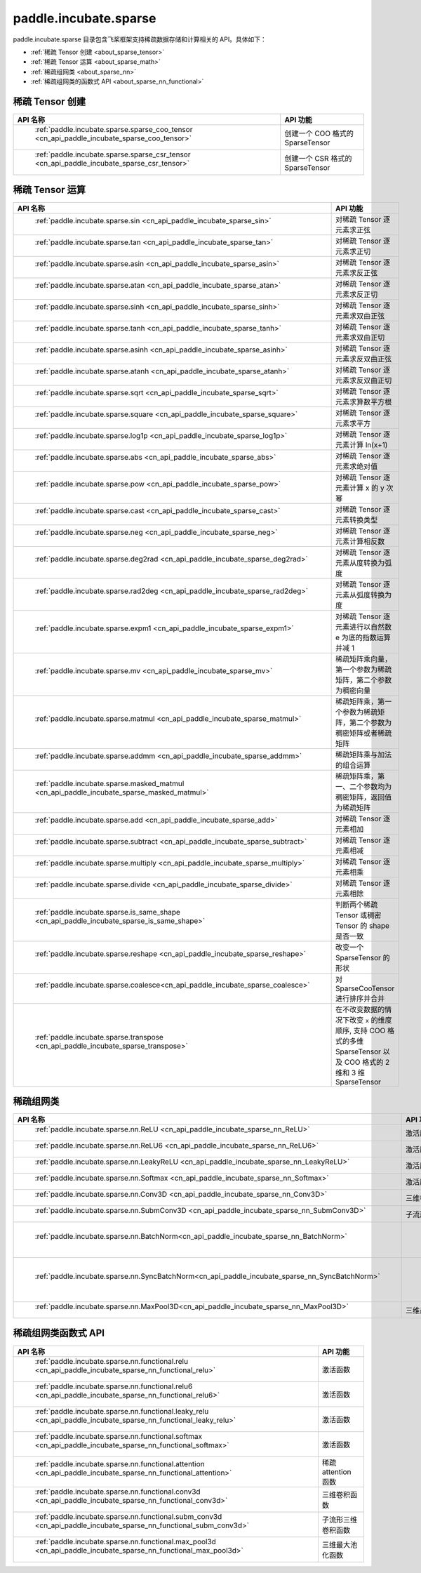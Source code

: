 .. _cn_overview_paddle:

paddle.incubate.sparse
---------------------

paddle.incubate.sparse 目录包含飞桨框架支持稀疏数据存储和计算相关的 API。具体如下：

-  :ref:`稀疏 Tensor 创建 <about_sparse_tensor>`
-  :ref:`稀疏 Tensor 运算 <about_sparse_math>`
-  :ref:`稀疏组网类 <about_sparse_nn>`
-  :ref:`稀疏组网类的函数式 API <about_sparse_nn_functional>`

.. _about_sparse_tensor:

稀疏 Tensor 创建
::::::::::::::::::::

.. csv-table::
    :header: "API 名称", "API 功能"

    " :ref:`paddle.incubate.sparse.sparse_coo_tensor <cn_api_paddle_incubate_sparse_coo_tensor>` ", "创建一个 COO 格式的 SparseTensor"
    " :ref:`paddle.incubate.sparse.sparse_csr_tensor <cn_api_paddle_incubate_sparse_csr_tensor>` ", "创建一个 CSR 格式的 SparseTensor"

.. _about_sparse_math:

稀疏 Tensor 运算
::::::::::::::::::::

.. csv-table::
    :header: "API 名称", "API 功能"

    " :ref:`paddle.incubate.sparse.sin <cn_api_paddle_incubate_sparse_sin>` ", "对稀疏 Tensor 逐元素求正弦"
    " :ref:`paddle.incubate.sparse.tan <cn_api_paddle_incubate_sparse_tan>` ", "对稀疏 Tensor 逐元素求正切"
    " :ref:`paddle.incubate.sparse.asin <cn_api_paddle_incubate_sparse_asin>` ", "对稀疏 Tensor 逐元素求反正弦"
    " :ref:`paddle.incubate.sparse.atan <cn_api_paddle_incubate_sparse_atan>` ", "对稀疏 Tensor 逐元素求反正切"
    " :ref:`paddle.incubate.sparse.sinh <cn_api_paddle_incubate_sparse_sinh>` ", "对稀疏 Tensor 逐元素求双曲正弦"
    " :ref:`paddle.incubate.sparse.tanh <cn_api_paddle_incubate_sparse_tanh>` ", "对稀疏 Tensor 逐元素求双曲正切"
    " :ref:`paddle.incubate.sparse.asinh <cn_api_paddle_incubate_sparse_asinh>` ", "对稀疏 Tensor 逐元素求反双曲正弦"
    " :ref:`paddle.incubate.sparse.atanh <cn_api_paddle_incubate_sparse_atanh>` ", "对稀疏 Tensor 逐元素求反双曲正切"
    " :ref:`paddle.incubate.sparse.sqrt <cn_api_paddle_incubate_sparse_sqrt>` ", "对稀疏 Tensor 逐元素求算数平方根"
    " :ref:`paddle.incubate.sparse.square <cn_api_paddle_incubate_sparse_square>` ", "对稀疏 Tensor 逐元素求平方"
    " :ref:`paddle.incubate.sparse.log1p <cn_api_paddle_incubate_sparse_log1p>` ", "对稀疏 Tensor 逐元素计算 ln(x+1)"
    " :ref:`paddle.incubate.sparse.abs <cn_api_paddle_incubate_sparse_abs>` ", "对稀疏 Tensor 逐元素求绝对值"
    " :ref:`paddle.incubate.sparse.pow <cn_api_paddle_incubate_sparse_pow>` ", "对稀疏 Tensor 逐元素计算 x 的 y 次幂"
    " :ref:`paddle.incubate.sparse.cast <cn_api_paddle_incubate_sparse_cast>` ", "对稀疏 Tensor 逐元素转换类型"
    " :ref:`paddle.incubate.sparse.neg <cn_api_paddle_incubate_sparse_neg>` ", "对稀疏 Tensor 逐元素计算相反数"
    " :ref:`paddle.incubate.sparse.deg2rad <cn_api_paddle_incubate_sparse_deg2rad>` ", "对稀疏 Tensor 逐元素从度转换为弧度"
    " :ref:`paddle.incubate.sparse.rad2deg <cn_api_paddle_incubate_sparse_rad2deg>` ", "对稀疏 Tensor 逐元素从弧度转换为度"
    " :ref:`paddle.incubate.sparse.expm1 <cn_api_paddle_incubate_sparse_expm1>` ", "对稀疏 Tensor 逐元素进行以自然数 e 为底的指数运算并减 1"
    " :ref:`paddle.incubate.sparse.mv <cn_api_paddle_incubate_sparse_mv>` ", "稀疏矩阵乘向量，第一个参数为稀疏矩阵，第二个参数为稠密向量"
    " :ref:`paddle.incubate.sparse.matmul <cn_api_paddle_incubate_sparse_matmul>` ", "稀疏矩阵乘，第一个参数为稀疏矩阵，第二个参数为稠密矩阵或者稀疏矩阵"
    " :ref:`paddle.incubate.sparse.addmm <cn_api_paddle_incubate_sparse_addmm>` ", "稀疏矩阵乘与加法的组合运算"
    " :ref:`paddle.incubate.sparse.masked_matmul <cn_api_paddle_incubate_sparse_masked_matmul>` ", "稀疏矩阵乘，第一、二个参数均为稠密矩阵，返回值为稀疏矩阵"
    " :ref:`paddle.incubate.sparse.add <cn_api_paddle_incubate_sparse_add>` ", "对稀疏 Tensor 逐元素相加"
    " :ref:`paddle.incubate.sparse.subtract <cn_api_paddle_incubate_sparse_subtract>` ", "对稀疏 Tensor 逐元素相减"
    " :ref:`paddle.incubate.sparse.multiply <cn_api_paddle_incubate_sparse_multiply>` ", "对稀疏 Tensor 逐元素相乘"
    " :ref:`paddle.incubate.sparse.divide <cn_api_paddle_incubate_sparse_divide>` ", "对稀疏 Tensor 逐元素相除"
    " :ref:`paddle.incubate.sparse.is_same_shape <cn_api_paddle_incubate_sparse_is_same_shape>` ", "判断两个稀疏 Tensor 或稠密 Tensor 的 shape 是否一致"
    " :ref:`paddle.incubate.sparse.reshape <cn_api_paddle_incubate_sparse_reshape>` ", "改变一个 SparseTensor 的形状"
    " :ref:`paddle.incubate.sparse.coalesce<cn_api_paddle_incubate_sparse_coalesce>` ", "对 SparseCooTensor 进行排序并合并"
    " :ref:`paddle.incubate.sparse.transpose <cn_api_paddle_incubate_sparse_transpose>` ", "在不改变数据的情况下改变 ``x`` 的维度顺序, 支持 COO 格式的多维 SparseTensor 以及 COO 格式的 2 维和 3 维 SparseTensor"

.. _about_sparse_nn:

稀疏组网类
::::::::::::::::::::

.. csv-table::
    :header: "API 名称", "API 功能"

    " :ref:`paddle.incubate.sparse.nn.ReLU <cn_api_paddle_incubate_sparse_nn_ReLU>` ", "激活层"
    " :ref:`paddle.incubate.sparse.nn.ReLU6 <cn_api_paddle_incubate_sparse_nn_ReLU6>` ", "激活层"
    " :ref:`paddle.incubate.sparse.nn.LeakyReLU <cn_api_paddle_incubate_sparse_nn_LeakyReLU>` ", "激活层"
    " :ref:`paddle.incubate.sparse.nn.Softmax <cn_api_paddle_incubate_sparse_nn_Softmax>` ", "激活层"
    " :ref:`paddle.incubate.sparse.nn.Conv3D <cn_api_paddle_incubate_sparse_nn_Conv3D>` ", "三维卷积层"
    " :ref:`paddle.incubate.sparse.nn.SubmConv3D <cn_api_paddle_incubate_sparse_nn_SubmConv3D>` ", "子流形三维卷积层"
    " :ref:`paddle.incubate.sparse.nn.BatchNorm<cn_api_paddle_incubate_sparse_nn_BatchNorm>` ", " Batch Normalization 层"
    " :ref:`paddle.incubate.sparse.nn.SyncBatchNorm<cn_api_paddle_incubate_sparse_nn_SyncBatchNorm>` ", " Synchronized Batch Normalization 层"
    " :ref:`paddle.incubate.sparse.nn.MaxPool3D<cn_api_paddle_incubate_sparse_nn_MaxPool3D>` ", "三维最大池化层"

.. _about_sparse_nn_functional:

稀疏组网类函数式 API
::::::::::::::::::::

.. csv-table::
    :header: "API 名称", "API 功能"

    " :ref:`paddle.incubate.sparse.nn.functional.relu <cn_api_paddle_incubate_sparse_nn_functional_relu>` ", "激活函数"
    " :ref:`paddle.incubate.sparse.nn.functional.relu6 <cn_api_paddle_incubate_sparse_nn_functional_relu6>` ", "激活函数"
    " :ref:`paddle.incubate.sparse.nn.functional.leaky_relu <cn_api_paddle_incubate_sparse_nn_functional_leaky_relu>` ", "激活函数"
    " :ref:`paddle.incubate.sparse.nn.functional.softmax <cn_api_paddle_incubate_sparse_nn_functional_softmax>` ", "激活函数"
    " :ref:`paddle.incubate.sparse.nn.functional.attention <cn_api_paddle_incubate_sparse_nn_functional_attention>` ", "稀疏 attention 函数"
    " :ref:`paddle.incubate.sparse.nn.functional.conv3d <cn_api_paddle_incubate_sparse_nn_functional_conv3d>` ", "三维卷积函数"
    " :ref:`paddle.incubate.sparse.nn.functional.subm_conv3d <cn_api_paddle_incubate_sparse_nn_functional_subm_conv3d>` ", "子流形三维卷积函数"
    " :ref:`paddle.incubate.sparse.nn.functional.max_pool3d <cn_api_paddle_incubate_sparse_nn_functional_max_pool3d>` ", "三维最大池化函数"

